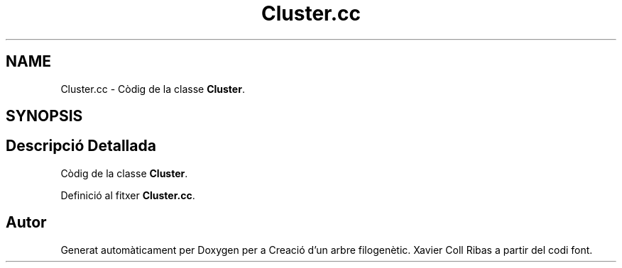 .TH "Cluster.cc" 3 "Dt Mai 19 2020" "Version v6.3 19/05/2020" "Creació d'un arbre filogenètic. Xavier Coll Ribas" \" -*- nroff -*-
.ad l
.nh
.SH NAME
Cluster.cc \- Còdig de la classe \fBCluster\fP\&.  

.SH SYNOPSIS
.br
.PP
.SH "Descripció Detallada"
.PP 
Còdig de la classe \fBCluster\fP\&. 


.PP
Definició al fitxer \fBCluster\&.cc\fP\&.
.SH "Autor"
.PP 
Generat automàticament per Doxygen per a Creació d'un arbre filogenètic\&. Xavier Coll Ribas a partir del codi font\&.
